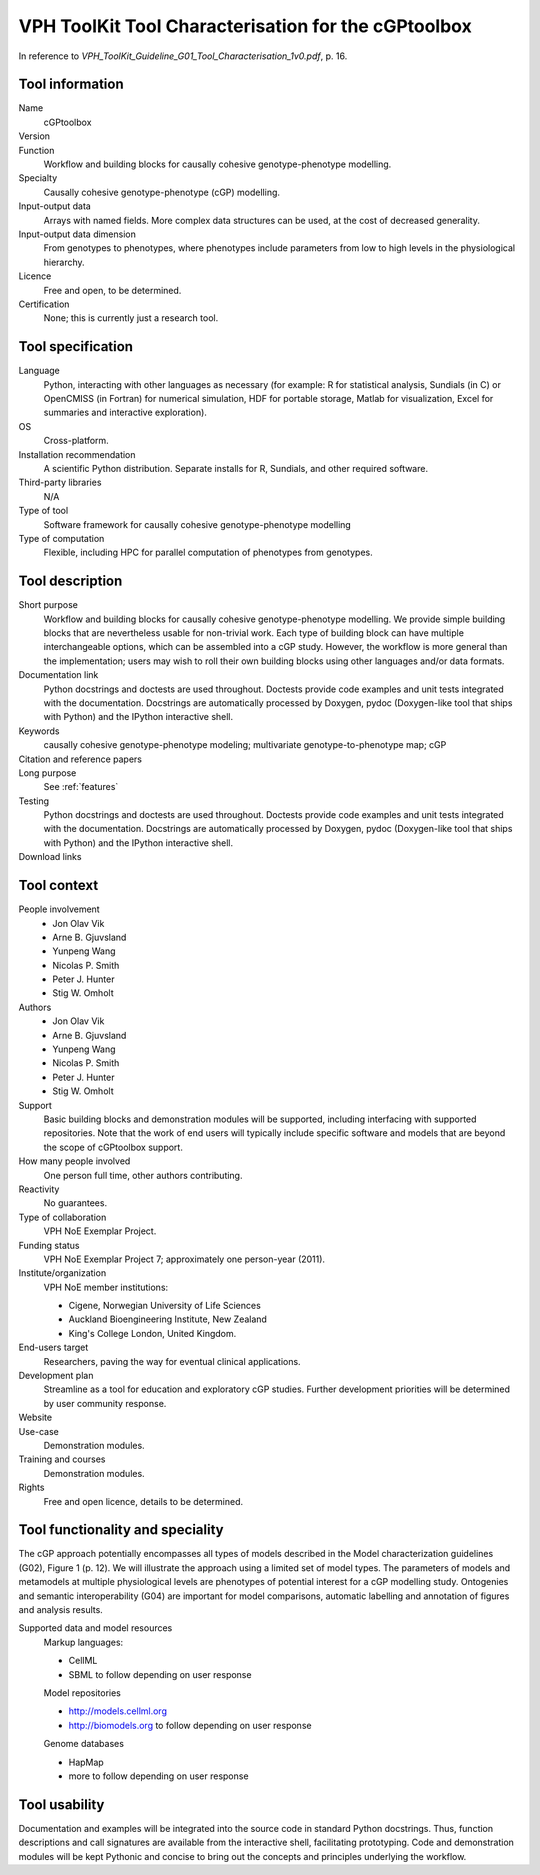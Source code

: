 .. _tool-characterization:

VPH ToolKit Tool Characterisation for the cGPtoolbox
====================================================

In reference to 
`VPH_ToolKit_Guideline_G01_Tool_Characterisation_1v0.pdf`, p. 16.

Tool information
----------------

Name
  cGPtoolbox
Version
  .. todo:: Insert version number here.
Function
  Workflow and building blocks for causally cohesive genotype-phenotype modelling.
Specialty
  Causally cohesive genotype-phenotype (cGP) modelling.
Input-output data
  Arrays with named fields. More complex data structures can be used, at the 
  cost of decreased generality.
Input-output data dimension
  From genotypes to phenotypes, where phenotypes include parameters from low to 
  high levels in the physiological hierarchy.
Licence
  Free and open, to be determined.
  
  .. todo:: Determine licence.

Certification
  None; this is currently just a research tool.

Tool specification
------------------

Language
  Python, interacting with other languages as necessary (for example: R for 
  statistical analysis, Sundials (in C) or OpenCMISS (in Fortran) for numerical 
  simulation, HDF for portable storage, Matlab for visualization, Excel for 
  summaries and interactive exploration).

  .. todo:: Add links.

OS
  Cross-platform.
Installation recommendation
  A scientific Python distribution. Separate installs for R, Sundials, and 
  other required software.
Third-party libraries
  N/A
Type of tool
  Software framework for causally cohesive genotype-phenotype modelling
Type of computation
  Flexible, including HPC for parallel computation of phenotypes from genotypes.

Tool description
----------------

Short purpose
  Workflow and building blocks for causally cohesive genotype-phenotype 
  modelling. We provide simple building blocks that are nevertheless usable for 
  non-trivial work. Each type of building block can have multiple 
  interchangeable options, which can be assembled into a cGP study. However, the 
  workflow is more general than the implementation; users may wish to roll their 
  own building blocks using other languages and/or data formats.
Documentation link
  Python docstrings and doctests are used throughout. Doctests provide code 
  examples and unit tests integrated with the documentation. Docstrings are 
  automatically processed by Doxygen, pydoc (Doxygen-like tool that ships with 
  Python) and the IPython interactive shell.
  
  .. todo:: Link to home.
  .. todo:: Demonstration modules.
  
Keywords
  causally cohesive genotype-phenotype modeling; 
  multivariate genotype-to-phenotype map; 
  cGP
Citation and reference papers
  .. todo::
     
     Cite papers:
     
     * Gjuvsland et al. JEB
     * Vik et al. subm. FGP
     * Wang et al. subm.
     * ...

Long purpose
  See :ref:`features`

Testing
  Python docstrings and doctests are used throughout. Doctests provide code 
  examples and unit tests integrated with the documentation. Docstrings are 
  automatically processed by Doxygen, pydoc (Doxygen-like tool that ships with 
  Python) and the IPython interactive shell.
  
  .. todo:: Link to demonstration modules.
  
Download links
  .. todo:: Link to downloads.

Tool context
------------

People involvement
  * Jon Olav Vik
  * Arne B. Gjuvsland
  * Yunpeng Wang
  * Nicolas P. Smith
  * Peter J. Hunter
  * Stig W. Omholt
Authors
  * Jon Olav Vik
  * Arne B. Gjuvsland
  * Yunpeng Wang
  * Nicolas P. Smith
  * Peter J. Hunter
  * Stig W. Omholt
Support
  Basic building blocks and demonstration modules will be supported, including 
  interfacing with supported repositories. Note that the work of end users will 
  typically include specific software and models that are beyond the scope of 
  cGPtoolbox support.
How many people involved
  One person full time, other authors contributing.
Reactivity
  No guarantees.
Type of collaboration
  VPH NoE Exemplar Project.
Funding status
  VPH NoE Exemplar Project 7; approximately one person-year (2011).
Institute/organization
  VPH NoE member institutions:
  
  * Cigene, Norwegian University of Life Sciences
  * Auckland Bioengineering Institute, New Zealand
  * King's College London, United Kingdom.

End-users target
  Researchers, paving the way for eventual clinical applications.
Development plan
  Streamline as a tool for education and exploratory cGP studies. 
  Further development priorities will be determined by user community response.
Website
  .. todo:: Publish on GitHub.
Use-case
  Demonstration modules.
  
  .. todo:: Demonstration modules.

Training and courses
  Demonstration modules.
Rights
  Free and open licence, details to be determined.
  
  .. todo:: Determine licence.

Tool functionality and speciality
---------------------------------

The cGP approach potentially encompasses all types of models described in the 
Model characterization guidelines (G02), Figure 1 (p. 12). We will illustrate 
the approach using a limited set of model types. The parameters of models and 
metamodels at multiple physiological levels are phenotypes of potential 
interest for a cGP modelling study. Ontogenies and semantic interoperability 
(G04) are important for model comparisons, automatic labelling and annotation 
of figures and analysis results.

.. todo:: Add links, including demo of semantic interoperability.

Supported data and model resources
  Markup languages:
  
  * CellML
  * SBML to follow depending on user response

  Model repositories
  
  * http://models.cellml.org
  * http://biomodels.org to follow depending on user response
  
  Genome databases
  
  * HapMap
  * more to follow depending on user response

Tool usability
--------------

Documentation and examples will be integrated into the source code in standard 
Python docstrings. Thus, function descriptions and call signatures are 
available from the interactive shell, facilitating prototyping. Code and 
demonstration modules will be kept Pythonic and concise to bring out the 
concepts and principles underlying the workflow.
